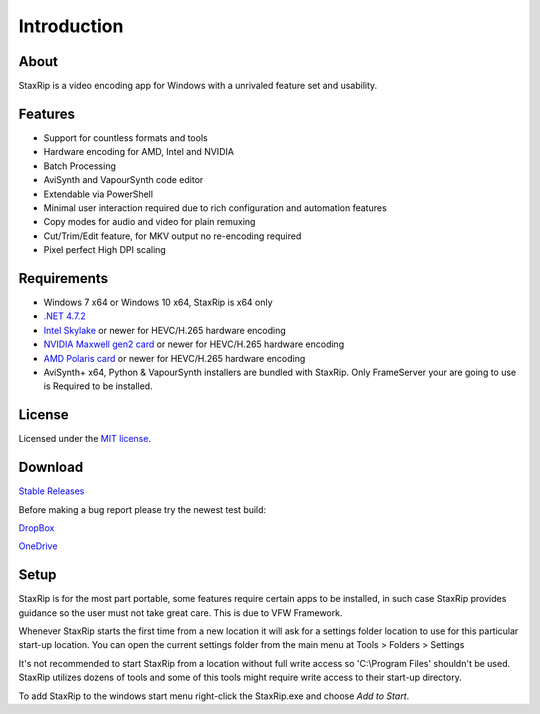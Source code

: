 Introduction
============

About
-----

StaxRip is a video encoding app for Windows with a unrivaled feature set and usability.


Features
--------

- Support for countless formats and tools
- Hardware encoding for AMD, Intel and NVIDIA
- Batch Processing
- AviSynth and VapourSynth code editor
- Extendable via PowerShell
- Minimal user interaction required due to rich configuration and automation features
- Copy modes for audio and video for plain remuxing
- Cut/Trim/Edit feature, for MKV output no re-encoding required
- Pixel perfect High DPI scaling


Requirements
------------

- Windows 7 x64 or Windows 10 x64, StaxRip is x64 only
- `.NET 4.7.2 <https://www.microsoft.com/net/download/dotnet-framework-runtime>`_
- `Intel Skylake <https://en.wikipedia.org/wiki/Skylake_%28microarchitecture%29>`_ or newer for HEVC/H.265 hardware encoding
- `NVIDIA Maxwell gen2 card <https://en.wikipedia.org/wiki/Maxwell_%28microarchitecture%29#Second_generation_Maxwell_.28GM20x.29>`_ or newer for HEVC/H.265 hardware encoding
- `AMD Polaris card <http://www.amd.com/en-gb/innovations/software-technologies/radeon-polaris>`_ or newer for HEVC/H.265 hardware encoding
- AviSynth+ x64, Python & VapourSynth installers are bundled with StaxRip. Only FrameServer your are going to use is Required to be installed.

License
-------

Licensed under the `MIT license <https://opensource.org/licenses/MIT>`_.


Download
--------

`Stable Releases <https://github.com/staxrip/staxrip/releases>`_

Before making a bug report please try the newest test build:

`DropBox <https://www.dropbox.com/sh/4ctl2y928xkak4f/AAADEZj_hFpGQaNOdd3yqcAHa?dl=0>`_

`OneDrive <https://1drv.ms/f/s!ArwKS_ZUR01gySQIE1QCL2i9F_uR>`_

Setup
-----

StaxRip is for the most part portable, some features require certain apps to be installed, in such case StaxRip provides guidance so the user must not take great care. This is due to VFW Framework. 

Whenever StaxRip starts the first time from a new location it will ask for a settings folder location to use for this particular start-up location. You can open the current settings folder from the main menu at Tools > Folders > Settings

It's not recommended to start StaxRip from a location without full write access so 'C:\\Program Files' shouldn't be used. StaxRip utilizes dozens of tools and some of this tools might require write access to their start-up directory.

To add StaxRip to the windows start menu right-click the StaxRip.exe and choose *Add to Start*.